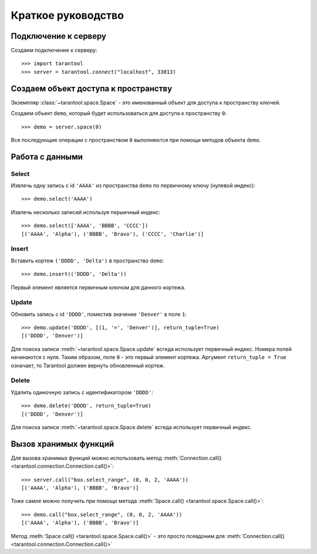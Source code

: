 Краткое руководство
===================

Подключение к серверу
---------------------

Создаем подключение к серверу::

    >>> import tarantool
    >>> server = tarantool.connect("localhost", 33013)


Создаем объект доступа к пространству
-------------------------------------

Экземпляр :class:`~tarantool.space.Space` - это именованный объект для доступа
к пространству ключей.

Создаем объект ``demo``, который будет использоваться для доступа к пространству ``0``::

    >>> demo = server.space(0)

Все последующие операции с пространством ``0`` выполняются при помощи методов объекта ``demo``.


Работа с данными
----------------

Select
^^^^^^

Извлечь одну запись с id ``'AAAA'`` из пространства ``demo``
по первичному ключу (нулевой индекс)::

    >>> demo.select('AAAA')

Извлечь несколько записей используя перыичный индекс::

    >>> demo.select(['AAAA', 'BBBB', 'CCCC'])
    [('AAAA', 'Alpha'), ('BBBB', 'Bravo'), ('CCCC', 'Charlie')]


Insert
^^^^^^

Вставить кортеж ``('DDDD', 'Delta')`` в пространство ``demo``::

    >>> demo.insert(('DDDD', 'Delta'))

Первый элемент является первичным ключом для данного кортежа.


Update
^^^^^^

Обновить запись с id ``'DDDD'``, поместив значение ``'Denver'`` 
в поле ``1``::

    >>> demo.update('DDDD', [(1, '=', 'Denver')], return_tuple=True)
    [('DDDD', 'Denver')]

Для поиска записи :meth:`~tarantool.space.Space.update` всгеда использует
первичный индекс.
Номера полей начинаются с нуля.
Таким образом, поле ``0`` - это первый элемент кортежа. 
Аргумент ``return_tuple = True`` означает, то Tarantool должен вернуть обновленный кортеж.


Delete
^^^^^^

Удалить одиночную запись с идентификатором ``'DDDD'``::

    >>> demo.delete('DDDD', return_tuple=True)
    [('DDDD', 'Denver')]

Для поиска записи :meth:`~tarantool.space.Space.delete` всгеда использует 
первичный индекс.


Вызов хранимых функций
----------------------

Для вызова хранимых функций можно использовать метод 
:meth:`Connection.call() <tarantool.connection.Connection.call()>`::

    >>> server.call("box.select_range", (0, 0, 2, 'AAAA'))
    [('AAAA', 'Alpha'), ('BBBB', 'Bravo')]

Тоже самое можно получить при помощи метода
:meth:`Space.call() <tarantool.space.Space.call()>`::

    >>> demo.call("box.select_range", (0, 0, 2, 'AAAA'))
    [('AAAA', 'Alpha'), ('BBBB', 'Bravo')]

Метод :meth:`Space.call() <tarantool.space.Space.call()>` - это просто
псевдоним для
:meth:`Connection.call() <tarantool.connection.Connection.call()>` 
